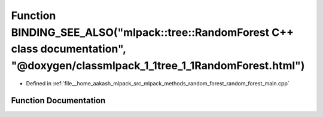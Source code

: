 .. _exhale_function_random__forest__main_8cpp_1a59ec6e9eb2603d826c9c17f76a0526e4:

Function BINDING_SEE_ALSO("mlpack::tree::RandomForest C++ class documentation", "@doxygen/classmlpack_1_1tree_1_1RandomForest.html")
====================================================================================================================================

- Defined in :ref:`file__home_aakash_mlpack_src_mlpack_methods_random_forest_random_forest_main.cpp`


Function Documentation
----------------------


.. doxygenfunction:: BINDING_SEE_ALSO("mlpack::tree::RandomForest C++ class documentation", "@doxygen/classmlpack_1_1tree_1_1RandomForest.html")
